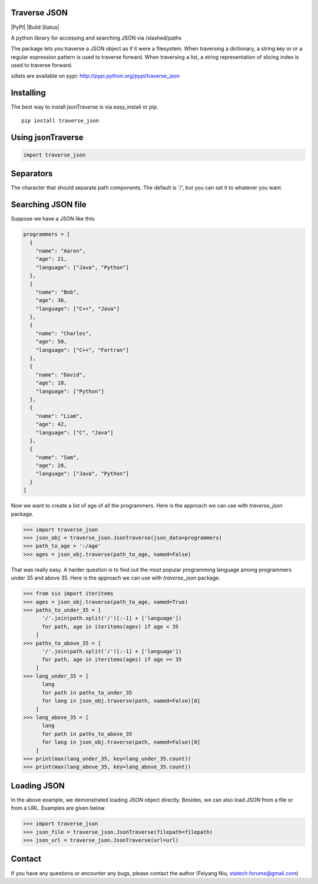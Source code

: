Traverse JSON
============

|PyPI|
|Build Status|

A python library for accessing and searching JSON via
/slashed/paths

The package lets you traverse a JSON object as if it were a filesystem.
When traversing a dictionary, a string key or or a regular expression
pattern is used to traverse forward. When traversing a list, a string
representation of slicing index is used to traverse forward.

sdists are available on pypi: http://pypi.python.org/pypi/traverse_json

Installing
==========

The best way to install jsonTraverse is via easy\_install or pip.

::

    pip install traverse_json

Using jsonTraverse
===================

.. code-block:: python

    import traverse_json

Separators
==========

The character that should separate path components. The default is '/',
but you can set it to whatever you want.

Searching JSON file
===================

Suppose we have a JSON like this:

.. code-block:: python

    programmers = [
      {
        "name": "Aaron",
        "age": 21,
        "language": ["Java", "Python"]
      },
      {
        "name": "Bob",
        "age": 36,
        "language": ["C++", "Java"]
      },
      {
        "name": "Charles",
        "age": 50,
        "language": ["C++", "Fortran"]
      },
      {
        "name": "David",
        "age": 18,
        "language": ["Python"]
      },
      {
        "name": "Liam",
        "age": 42,
        "language": ["C", "Java"]
      },
      {
        "name": "Sam",
        "age": 28,
        "language": ["Java", "Python"]
      }
    ]

Now we want to create a list of age of all the programmers. Here is
the approach we can use with `traverse_json` package.

.. code-block:: pycon

    >>> import traverse_json
    >>> json_obj = traverse_json.JsonTraverse(json_data=programmers)
    >>> path_to_age = ':/age'
    >>> ages = json_obj.traverse(path_to_age, named=False)


That was really easy. A harder question is to find out the most popular
programming language among programmers under 35 and above 35. Here is the
approach we can use with `traverse_json` package.

.. code-block:: pycon

    >>> from six import iteritems
    >>> ages = json_obj.traverse(path_to_age, named=True)
    >>> paths_to_under_35 = [
          '/'.join(path.split('/')[:-1] + ['language'])
          for path, age in iteritems(ages) if age < 35
        ]
    >>> paths_to_above_35 = [
          '/'.join(path.split('/')[:-1] + ['language'])
          for path, age in iteritems(ages) if age >= 35
        ]
    >>> lang_under_35 = [
          lang
          for path in paths_to_under_35
          for lang in json_obj.traverse(path, named=False)[0]
        ]
    >>> lang_above_35 = [
          lang
          for path in paths_to_above_35
          for lang in json_obj.traverse(path, named=False)[0]
        ]
    >>> print(max(lang_under_35, key=lang_under_35.count))
    >>> print(max(lang_above_35, key=lang_above_35.count))


Loading JSON
============

In the above example, we demonstrated loading JSON object directly.
Besides, we can also load JSON from a file or from a URL. Examples
are given below

.. code-block:: pycon

    >>> import traverse_json
    >>> json_file = traverse_json.JsonTraverse(filepath=filepath)
    >>> json_url = traverse_json.JsonTraverse(url=url)


Contact
=======
If you have any questions or encounter any bugs, please contact the author (Feiyang Niu, statech.forums@gmail.com)
